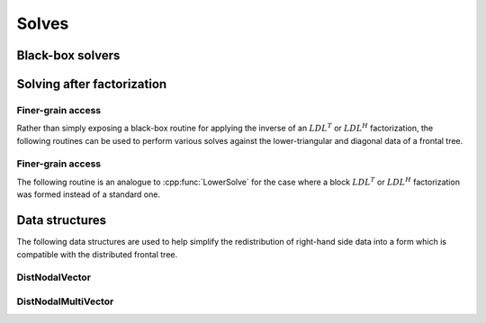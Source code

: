 Solves
======

Black-box solvers
-----------------

.. cpp:function:: void SymmetricSolve( const DistSparseMatrix<F>& A, DistVector<F>& x, bool sequential=true, int numDistSeps=1, int numSeqSeps=1, int cutoff=128 )
.. cpp:function:: void SymmetricSolve( const DistSparseMatrix<F>& A, DistMultiVector<F>& X, bool sequential=true, int numDistSeps=1, int numSeqSeps=1, int cutoff=128 )

   Overwrites :math:`x` with :math:`A^{-1} x`, where :math:`A` is assumed to be 
   symmetric. The main optional argument is 
   whether or not graph partitioning should be performed sequentially or in 
   parallel. For modest-to-large numbers of processes, one should only use 
   parallel graph partitioning if the entire graph for the sparse matrix cannot
   be stored on a single process. The remaining optional arguments determine 
   how many distributed and sequential separators should be tested for each 
   separator (`numDistSeps` and `numSeqSeps`) and what the maximum allowed 
   subdomain size is (`cutoff`). See
   `tests/SimpleVectorSolve <https://github.com/poulson/Clique/blob/master/tests/SimpleVectorSolve.cpp>`__ and 
   `tests/SimpleMultiVectorSolve <https://github.com/poulson/Clique/blob/master/tests/SimpleMultiVectorSolve.cpp>`__ for an example usages.

.. cpp:function:: void HermitianSolve( const DistSparseMatrix<F>& A, DistVector<F>& x, bool sequential=true, int numDistSeps=1, int numSeqSeps=1, int cutoff=128 )
.. cpp:function:: void HermitianSolve( const DistSparseMatrix<F>& A, DistMultiVector<F>& X, bool sequential=true, int numDistSeps=1, int numSeqSeps=1, int cutoff=128 )

   Overwrites :math:`x` with :math:`A^{-1} x`, where :math:`A` is assumed to be
   Hermitian. The optional arguments are identical to those of 
   :cpp:func:`SymmetricSolve`.

Solving after factorization
---------------------------

.. cpp:function:: void Solve( const DistSymmInfo& info, const DistSymmFrontTree<F>& L, Matrix<F>& localX )

   After having performed an :math:`LDL^T` or :math:`LDL^H` factorization 
   (via :cpp:func:`LDL`), this routine can be used to solve a set of 
   right-hand sides. Note that `localX` can be easily generated using the 
   :cpp:type:`DistNodalMultiVector\<F>` class. See
   `tests/MultiVectorSolve <https://github.com/poulson/Clique/blob/master/tests/MultiVectorSolve.cpp>`__ for an example usage.

Finer-grain access
^^^^^^^^^^^^^^^^^^

Rather than simply exposing a black-box routine for applying the inverse of 
an :math:`LDL^T` or :math:`LDL^H` factorization, the following routines can 
be used to perform various solves against the lower-triangular and diagonal 
data of a frontal tree.

.. cpp:function:: void LowerSolve( Orientation orientation, UnitOrNonUnit diag, const DistSymmInfo& info, const DistSymmFrontTree<F>& L, Matrix<F>& localX )

   **TODO: More detailed description.**

.. cpp:function:: void DiagonalSolve( const DistSymmInfo& info, const DistSymmFrontTree<F>& L, Matrix<F>& localX )

   **TODO: More detailed description.**

Finer-grain access
^^^^^^^^^^^^^^^^^^

The following routine is an analogue to :cpp:func:`LowerSolve` for the case 
where a block :math:`LDL^T` or :math:`LDL^H` factorization was formed instead 
of a standard one.

.. cpp:function:: void BlockLowerSolve( Orientation orientation, UnitOrNonUnit diag, const DistSymmInfo& info, const DistSymmFrontTree<F>& L, Matrix<F>& localX )

Data structures
---------------
The following data structures are used to help simplify the redistribution of 
right-hand side data into a form which is compatible with the distributed 
frontal tree.

DistNodalVector
^^^^^^^^^^^^^^^

.. cpp:type:: struct DistNodalVector<T>

   .. cpp:member:: Matrix<T> localVec

   .. cpp:function:: void Pull( const DistMap& inverseMap, const DistSymmInfo& info, const DistVector<T>& x )

   .. cpp:function:: void Push( const DistMap& inverseMap, const DistSymmInfo& info, DistVector<T>& x )

   .. cpp:function:: DistNodalVector( const DistMap& inverseMap, const DistSymmInfo& info, const DistVector<T>& x )

.. cpp:type:: struct DistNodalVector<F>

   Same as above, but this implies that the underlying datatype `F` is a field.

DistNodalMultiVector
^^^^^^^^^^^^^^^^^^^^

.. cpp:type:: struct DistNodalMultiVector<T>

   .. cpp:member:: Matrix<T> localMultiVec

   .. cpp:function:: void Pull( const DistMap& inverseMap, const DistSymmInfo& info, const DistMultiVector<T>& X )

   .. cpp:function:: void Push( const DistMap& inverseMap, const DistSymmInfo& info, DistMultiVector<T>& X )

   .. cpp:function:: DistNodalMultiVector( const DistMap& inverseMap, const DistSymmInfo& info, const DistMultiVector<T>& X )

.. cpp:type:: struct DistNodalMultiVector<F>

   Same as above, but this implies that the underlying datatype `F` is a field.
